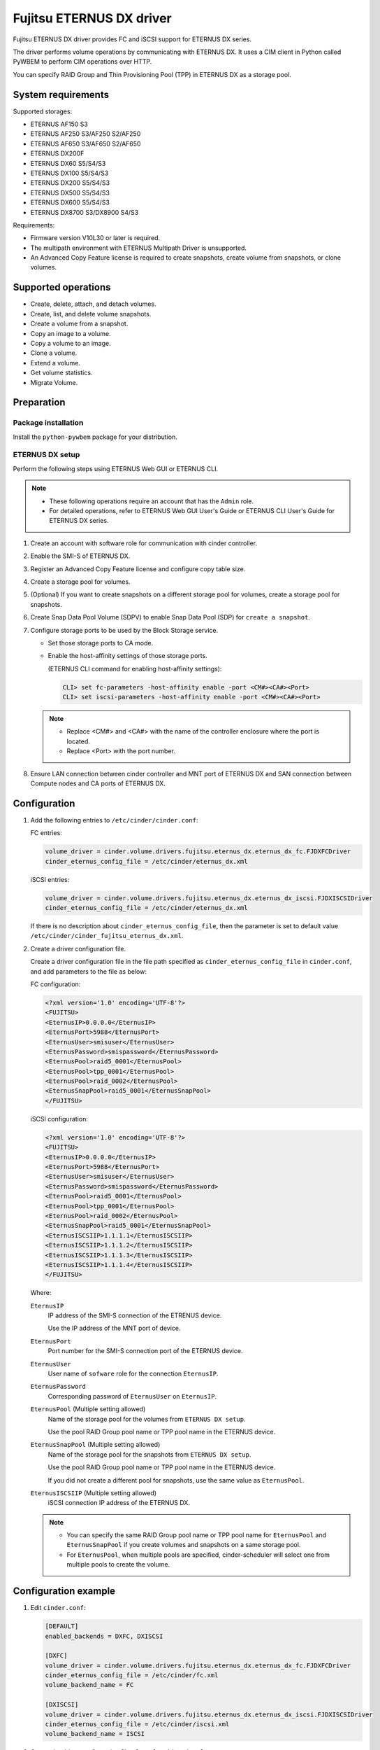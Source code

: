 =========================
Fujitsu ETERNUS DX driver
=========================

Fujitsu ETERNUS DX driver provides FC and iSCSI support for
ETERNUS DX series.

The driver performs volume operations by communicating with
ETERNUS DX. It uses a CIM client in Python called PyWBEM
to perform CIM operations over HTTP.

You can specify RAID Group and Thin Provisioning Pool (TPP)
in ETERNUS DX as a storage pool.

System requirements
~~~~~~~~~~~~~~~~~~~

Supported storages:

* ETERNUS AF150 S3
* ETERNUS AF250 S3/AF250 S2/AF250
* ETERNUS AF650 S3/AF650 S2/AF650
* ETERNUS DX200F
* ETERNUS DX60 S5/S4/S3
* ETERNUS DX100 S5/S4/S3
* ETERNUS DX200 S5/S4/S3
* ETERNUS DX500 S5/S4/S3
* ETERNUS DX600 S5/S4/S3
* ETERNUS DX8700 S3/DX8900 S4/S3

Requirements:

* Firmware version V10L30 or later is required.
* The multipath environment with ETERNUS Multipath Driver is unsupported.
* An Advanced Copy Feature license is required
  to create snapshots, create volume from snapshots, or clone volumes.

Supported operations
~~~~~~~~~~~~~~~~~~~~

* Create, delete, attach, and detach volumes.
* Create, list, and delete volume snapshots.
* Create a volume from a snapshot.
* Copy an image to a volume.
* Copy a volume to an image.
* Clone a volume.
* Extend a volume.
* Get volume statistics.
* Migrate Volume.

Preparation
~~~~~~~~~~~

Package installation
--------------------

Install the ``python-pywbem`` package for your distribution.

ETERNUS DX setup
----------------

Perform the following steps using ETERNUS Web GUI or ETERNUS CLI.

.. note::
   * These following operations require an account that has the ``Admin`` role.
   * For detailed operations, refer to ETERNUS Web GUI User's Guide or
     ETERNUS CLI User's Guide for ETERNUS DX series.

#. Create an account with software role for communication
   with cinder controller.

#. Enable the SMI-S of ETERNUS DX.

#. Register an Advanced Copy Feature license and configure copy table size.

#. Create a storage pool for volumes.

#. (Optional) If you want to create snapshots
   on a different storage pool for volumes,
   create a storage pool for snapshots.

#. Create Snap Data Pool Volume (SDPV) to enable Snap Data Pool (SDP) for
   ``create a snapshot``.

#. Configure storage ports to be used by the Block Storage service.

   * Set those storage ports to CA mode.
   * Enable the host-affinity settings of those storage ports.

     (ETERNUS CLI command for enabling host-affinity settings):

     .. code-block:: console

        CLI> set fc-parameters -host-affinity enable -port <CM#><CA#><Port>
        CLI> set iscsi-parameters -host-affinity enable -port <CM#><CA#><Port>

   .. note::
      * Replace <CM#> and <CA#> with the name of the controller enclosure where the port is located.
      * Replace <Port> with the port number.

#. Ensure LAN connection between cinder controller and MNT port of ETERNUS DX
   and SAN connection between Compute nodes and CA ports of ETERNUS DX.

Configuration
~~~~~~~~~~~~~

#. Add the following entries to ``/etc/cinder/cinder.conf``:

   FC entries:

   .. code-block:: ini

      volume_driver = cinder.volume.drivers.fujitsu.eternus_dx.eternus_dx_fc.FJDXFCDriver
      cinder_eternus_config_file = /etc/cinder/eternus_dx.xml

   iSCSI entries:

   .. code-block:: ini

      volume_driver = cinder.volume.drivers.fujitsu.eternus_dx.eternus_dx_iscsi.FJDXISCSIDriver
      cinder_eternus_config_file = /etc/cinder/eternus_dx.xml

   If there is no description about ``cinder_eternus_config_file``,
   then the parameter is set to default value
   ``/etc/cinder/cinder_fujitsu_eternus_dx.xml``.

#. Create a driver configuration file.

   Create a driver configuration file in the file path specified
   as ``cinder_eternus_config_file`` in ``cinder.conf``,
   and add parameters to the file as below:

   FC configuration:

   .. code-block:: xml

       <?xml version='1.0' encoding='UTF-8'?>
       <FUJITSU>
       <EternusIP>0.0.0.0</EternusIP>
       <EternusPort>5988</EternusPort>
       <EternusUser>smisuser</EternusUser>
       <EternusPassword>smispassword</EternusPassword>
       <EternusPool>raid5_0001</EternusPool>
       <EternusPool>tpp_0001</EternusPool>
       <EternusPool>raid_0002</EternusPool>
       <EternusSnapPool>raid5_0001</EternusSnapPool>
       </FUJITSU>

   iSCSI configuration:

   .. code-block:: xml

       <?xml version='1.0' encoding='UTF-8'?>
       <FUJITSU>
       <EternusIP>0.0.0.0</EternusIP>
       <EternusPort>5988</EternusPort>
       <EternusUser>smisuser</EternusUser>
       <EternusPassword>smispassword</EternusPassword>
       <EternusPool>raid5_0001</EternusPool>
       <EternusPool>tpp_0001</EternusPool>
       <EternusPool>raid_0002</EternusPool>
       <EternusSnapPool>raid5_0001</EternusSnapPool>
       <EternusISCSIIP>1.1.1.1</EternusISCSIIP>
       <EternusISCSIIP>1.1.1.2</EternusISCSIIP>
       <EternusISCSIIP>1.1.1.3</EternusISCSIIP>
       <EternusISCSIIP>1.1.1.4</EternusISCSIIP>
       </FUJITSU>

   Where:

   ``EternusIP``
       IP address of the SMI-S connection of the ETRENUS device.

       Use the IP address of the MNT port of device.

   ``EternusPort``
       Port number for the SMI-S connection port of the ETERNUS device.

   ``EternusUser``
       User name of ``sofware`` role for the connection ``EternusIP``.

   ``EternusPassword``
       Corresponding password of ``EternusUser`` on ``EternusIP``.

   ``EternusPool`` (Multiple setting allowed)
       Name of the storage pool for the volumes from ``ETERNUS DX setup``.

       Use the pool RAID Group pool name or TPP pool name in the ETERNUS device.

   ``EternusSnapPool`` (Multiple setting allowed)
       Name of the storage pool for the snapshots from ``ETERNUS DX setup``.

       Use the pool RAID Group pool name or TPP pool name in the ETERNUS device.

       If you did not create a different pool for snapshots, use the same value as ``EternusPool``.

   ``EternusISCSIIP`` (Multiple setting allowed)
       iSCSI connection IP address of the ETERNUS DX.

   .. note::

      * You can specify the same RAID Group pool name or TPP pool name for ``EternusPool`` and ``EternusSnapPool``
        if you create volumes and snapshots on a same storage pool.
      * For ``EternusPool``, when multiple pools are specified,
        cinder-scheduler will select one from multiple pools to create the volume.

Configuration example
~~~~~~~~~~~~~~~~~~~~~

#. Edit ``cinder.conf``:

   .. code-block:: ini

      [DEFAULT]
      enabled_backends = DXFC, DXISCSI

      [DXFC]
      volume_driver = cinder.volume.drivers.fujitsu.eternus_dx.eternus_dx_fc.FJDXFCDriver
      cinder_eternus_config_file = /etc/cinder/fc.xml
      volume_backend_name = FC

      [DXISCSI]
      volume_driver = cinder.volume.drivers.fujitsu.eternus_dx.eternus_dx_iscsi.FJDXISCSIDriver
      cinder_eternus_config_file = /etc/cinder/iscsi.xml
      volume_backend_name = ISCSI

#. Create the driver configuration files ``fc.xml`` and ``iscsi.xml``.

#. Create a volume type and set extra specs to the type:

   .. code-block:: console

      $ cinder type-create DX_FC
      $ cinder type-key DX_FX set volume_backend_name=FC
      $ cinder type-create DX_ISCSI
      $ cinder type-key DX_ISCSI set volume_backend_name=ISCSI

   By issuing these commands,
   the volume type ``DX_FC`` is associated with the ``FC``,
   and the type ``DX_ISCSI`` is associated with the ``ISCSI``.


Supported Functions of the ETERNUS OpenStack VolumeDriver
~~~~~~~~~~~~~~~~~~~~~~~~~~~~~~~~~~~~~~~~~~~~~~~~~~~~~~~~~

Migrate Volume
--------------

Moves volumes to a different storage pool.

#. ETERNUS AF/DX functions

   * Creates migration destination volumes / deletes migration
     source volumes.

   * Sets access paths to migration volumes / deletes migration
     access paths to migration source volumes.

   * Uses Create Volume, Delete Volume, Attach Volume and Detach
     Volume.

#. Cinder operation

   * Copies data in the migration source volume to the migration
     destination volume.

.. note::

   Host information must be specified in Migrated Volume.

   The input format is as follows:

   ``Host-Name@Backend-Name#Pool-Name``

   For the following environment or settings, specify
   ``test.localhost@Backend1#PoolA`` for the host.

   * PoolA is a  pool specified in ``/etc/cinder/cinder_fujitsu_eternus_dx.xml``.

    .. code-block:: console

      $ hostname
        test.localhost

      $ cat /etc/cinder/cinder.conf
        (snip)
        [Backend1]
        volume_driver=cinder.volume.drivers.fujitsu.eternus_dx.eternus_dx_fc.FJDXFCDriver
        cinder_eternus_config_file = /etc/cinder/cinder_fujitsu_eternus_dx.xml
        volume_backend_name=volume_backend_name1

.. warning::

   There are some restrictions for volume migration:

   #. You cannot migrate a volume that has snapshots.

   #. You cannot use driver-assisted migration to move a volume to or from a
      backend that does not use the ETERNUS OpenStack volume driver.


Supplementary Information for the Supported Functions
~~~~~~~~~~~~~~~~~~~~~~~~~~~~~~~~~~~~~~~~~~~~~~~~~~~~~

QoS Settings
------------

The QoS settings that are linked with the volume QoS function of the
ETERNUS AF/DX are available.

An upper limit value of the bandwidth(BWS) can be set for each volume.
A lower limit value can not be set.

The upper limit is set if the firmware version of the ETERNUS AF/DX is
earlier than V11L30, and the IOPS/Throughput of
Total/Read/Write for the volume is set separately for V11L30 and later.

The following procedure shows how to set the QoS.

#. Create a QoS definition.

   * The firmware version of the ETERNUS AF/DX is earlier than V11L30

   .. code-block:: ini

      $ cinder qos-create <qos_name> maxBWS=xx

   For <qos_name>, specify the name of the definition that is to be created.

   For maxBWS, specify a value in MB.

   * The firmware version of the ETERNUS AF/DX is V11L30 or later

   .. code-block:: console

      $ cinder qos-create <qos_name> read_iops_sec=15000 write_iops_sec=12600 total_iops_sec=15000 read_bytes_sec=800 write_bytes_sec=700 total_bytes_sec=800

#. When not using the existing volume type, create a new volume type.

   .. code-block:: console

      $ cinder type-create <volume_type_name>

   For <volume_type_name>, specify the name of the volume type that is to be created.

#. Associate the QoS definition with the volume type.

   .. code-block:: console

      $ cinder qos-associate <qos_specs> <volume_type_id>

   For <qos_specs>, specify the ID of the QoS definition that was created.

   For <volume_type_id>, specify the ID of the volume type that was created.

**Cautions**

#. For the procedure to cancel the QoS settings,
   refer to "OpenStack Command-Line Interface Reference".

#. The QoS mode of the ETERNUS AF/DX must be enabled in advance.
   For details, refer to the ETERNUS Web GUI manuals.

#. When the firmware version of the ETERNUS AF/DX is earlier than V11L30,
   for the volume QoS settings of the ETERNUS AF/DX, upper limits are set
   using the predefined options.

   Therefore, set the upper limit of the ETERNUS AF/DX side to a maximum value
   that does not exceed the specified maxBWS.

   The following table shows the upper limits that can be set on the
   ETERNUS AF/DX side and example settings.
   For details about the volume QoS settings of the ETERNUS AF/DX,
   refer to the ETERNUS Web GUI manuals.

   +--------------------------------+
   | Settings for the ETERNUS AF/DX |
   +================================+
   | Unlimited                      |
   +--------------------------------+
   | 15000 IOPS (800MB/s)           |
   +--------------------------------+
   | 12600 IOPS (700MB/s)           |
   +--------------------------------+
   | 10020 IOPS (600MB/s)           |
   +--------------------------------+
   | 7500 IOPS (500MB/s)            |
   +--------------------------------+
   | 5040 IOPS (400MB/s)            |
   +--------------------------------+
   | 3000 IOPS (300MB/s)            |
   +--------------------------------+
   | 1020 IOPS (200MB/s)            |
   +--------------------------------+
   | 780 IOPS (100MB/s)             |
   +--------------------------------+
   | 600 IOPS (70MB/s)              |
   +--------------------------------+
   | 420 IOPS (40MB/s)              |
   +--------------------------------+
   | 300 IOPS (25MB/s)              |
   +--------------------------------+
   | 240 IOPS (20MB/s)              |
   +--------------------------------+
   | 180 IOPS (15MB/s)              |
   +--------------------------------+
   | 120 IOPS (10MB/s)              |
   +--------------------------------+
   | 60 IOPS (5MB/s)                |
   +--------------------------------+

   * When specified maxBWS=750

     "12600 IOPS (700MB/s)" is set on the ETERNUS AF/DX side.

   * When specified maxBWS=900

     "15000 IOPS (800MB/s)" is set on the ETERNUS AF/DX side.

#. While a QoS definition is being created, if an option other than
   maxBWS/read_iops_sec/write_iops_sec/total_iops_sec/read_bytes_sec
   /write_bytes_sec/total_bytes_sec is specified,
   a warning log is output and the QoS information setting is continued.

#. For an ETERNUS AF/DX wth a firmware version of before V11L30,
   if a QoS definition volume type that is set with read_iops_sec/
   write_iops_sec/total_iops_sec/read_bytes_sec/write_bytes_sec/total_bytes_sec
   is specified for Create Volume, a warning log is output
   and the process is terminated.

#. For an ETERNUS AF/DX with a firmware version of V11L30 or later,
   if a QoS definition volume type that is set with maxBWS is specified
   for Create Volume, a warning log is output and the process is terminated.

#. After the firmware of the ETERNUS AF/DX is upgraded from V11L10/V11L2x to
   a newer version, the volume types related to the QoS definition created
   before the firmware upgrade can no longer be used.
   Set a QoS definition and create a new volume type.

#. When the firmware of the ETERNUS AF/DX is downgraded to V11L10/V11L2x,
   do not use a volume type linked to a pre-firmware downgrade
   QoS definition, because the QoS definition may work differently from
   ones post-firmware downgrade.
   For the volume, create and link a volume type not associated with
   any QoS definition and after the downgrade, create and link a volume type
   associated with a QoS definition.

#. If Create Volume terminates with an error, Cinder may not invoke
   Delete Volume.

   If volumes are created but the QoS settings fail, the
   ETERNUS OpenStack VolumeDriver ends the process to prevent the
   created volumes from being left in the ETERNUS AF/DX.
   If volumes fail to be created, the process terminates with an error.

Specification of the Snapshot Creation Destination Pool
-------------------------------------------------------

A RAID Group or a Thin Provisioning Pool (TPP) can be specified as the snapshot
creation destination pool. In an ETERNUS AF/DX with a firmware version earlier
than or equal to V10L60, Thin Provisioning Pools(TPPs) cannot be used as the
snapshot creation destination pool.

Multiple snapshot creation destination pools can be specified.

A pool where snapshots can be created is searched in the order written in the
driver configuration file and if one is found, snapshots are created in that
pool.

**Cautions**

#. If the creation destination pool is a RAID Group, more than 128 snapshots
   cannot be created. Therefore, to create more than 128 snapshots in a RAID
   Group, multiple RAID Groups must be specified as snapshot creation
   destination pools.

#. When creating a snapshot, Cinder Scheduler checks the capacity of the pool
   where the source volume is located. This may lead to the failure of snapshot
   creation fail to be created if this pool has insufficient capacity, even if
   the snapshot pool specified by ``EternusSnapPool`` has sufficient capacity.

#. If multiple snapshot creation destination pools are specified, a different
   pool must be specified for the volume creation destination pool
   (``EternusPool`` and ``EternusSnapPool`` can be specified multiple times but
   the same pool name cannot be specified).
   If the same pool name is specified and instructions to create multiple
   volumes and multiple snapshots are issued at the same time, the number of
   logical volumes in a RAID Group will reach 128 and the operation may fail.

#. To address the issue that a volume with snapshot cannot be extended, a
   parameter ``fujitsu_use_cli_copy`` has been introduced.

   The default value of ``fujitsu_use_cli_copy`` is ``False``.

   If ``fujitsu_use_cli_copy`` is set to ``True``, create a Snapshot using the
   CLI method instead of SMI-S method, allowing volume extension of the source
   volume.

    .. code-block:: console

      $ cat /etc/cinder/cinder.conf
        (snip)
        [Backend1]
        volume_driver=cinder.volume.drivers.fujitsu.eternus_dx.eternus_dx_fc.FJDXFCDriver
        cinder_eternus_config_file = /etc/cinder/cinder_fujitsu_eternus_dx.xml
        volume_backend_name = volume_backend_name1
        fujitsu_use_cli_copy = True

   Note that ``fujitsu_use_cli_copy`` cannot be set to True when the type of
   target pool is RAID Group.
